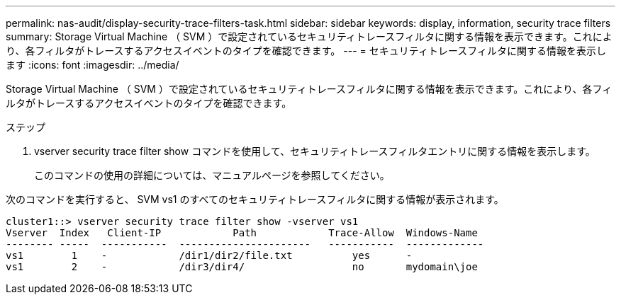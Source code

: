 ---
permalink: nas-audit/display-security-trace-filters-task.html 
sidebar: sidebar 
keywords: display, information, security trace filters 
summary: Storage Virtual Machine （ SVM ）で設定されているセキュリティトレースフィルタに関する情報を表示できます。これにより、各フィルタがトレースするアクセスイベントのタイプを確認できます。 
---
= セキュリティトレースフィルタに関する情報を表示します
:icons: font
:imagesdir: ../media/


[role="lead"]
Storage Virtual Machine （ SVM ）で設定されているセキュリティトレースフィルタに関する情報を表示できます。これにより、各フィルタがトレースするアクセスイベントのタイプを確認できます。

.ステップ
. vserver security trace filter show コマンドを使用して、セキュリティトレースフィルタエントリに関する情報を表示します。
+
このコマンドの使用の詳細については、マニュアルページを参照してください。



次のコマンドを実行すると、 SVM vs1 のすべてのセキュリティトレースフィルタに関する情報が表示されます。

[listing]
----
cluster1::> vserver security trace filter show -vserver vs1
Vserver  Index   Client-IP            Path            Trace-Allow  Windows-Name
-------- -----  -----------  ----------------------   -----------  -------------
vs1        1    -            /dir1/dir2/file.txt          yes      -
vs1        2    -            /dir3/dir4/                  no       mydomain\joe
----
